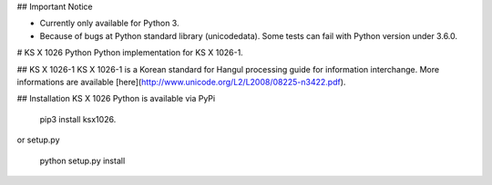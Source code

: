 ## Important Notice

* Currently only available for Python 3.
* Because of bugs at Python standard library (unicodedata). Some tests can fail with Python version under 3.6.0.

# KS X 1026 Python
Python implementation for KS X 1026-1.


## KS X 1026-1
KS X 1026-1 is a Korean standard for  Hangul processing guide for information interchange. More informations are available [here](http://www.unicode.org/L2/L2008/08225-n3422.pdf).

## Installation
KS X 1026 Python is available via PyPi

    pip3 install ksx1026.

or setup.py

    python setup.py install


